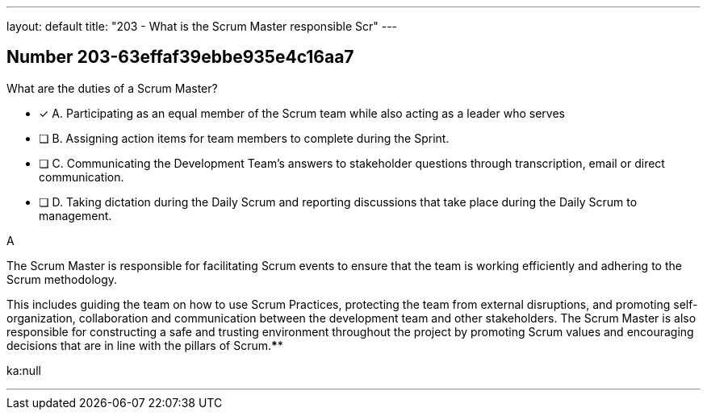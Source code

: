 ---
layout: default 
title: "203 - What is the Scrum Master responsible Scr"
---


[.question]
== Number 203-63effaf39ebbe935e4c16aa7

****

[.query]
What are the duties of a Scrum Master?

[.list]
* [*] A. Participating as an equal member of the Scrum team while also acting as a leader who serves
* [ ] B. Assigning action items for team members to complete during the Sprint.
* [ ] C. Communicating the Development Team's answers to stakeholder questions through transcription, email or direct communication.
* [ ] D. Taking dictation during the Daily Scrum and reporting discussions that take place during the Daily Scrum to management.
****

[.answer]
A

[.explanation]
The Scrum Master is responsible for facilitating Scrum events to ensure that the team is working efficiently and adhering to the Scrum methodology. 

This includes guiding the team on how to use Scrum Practices, protecting the team from external disruptions, and promoting self-organization, collaboration and communication between the development team and other stakeholders. The Scrum Master is also responsible for constructing a safe and trusting environment throughout the project by promoting Scrum values and encouraging decisions that are in line with the pillars of Scrum.****

[.ka]
ka:null

'''

